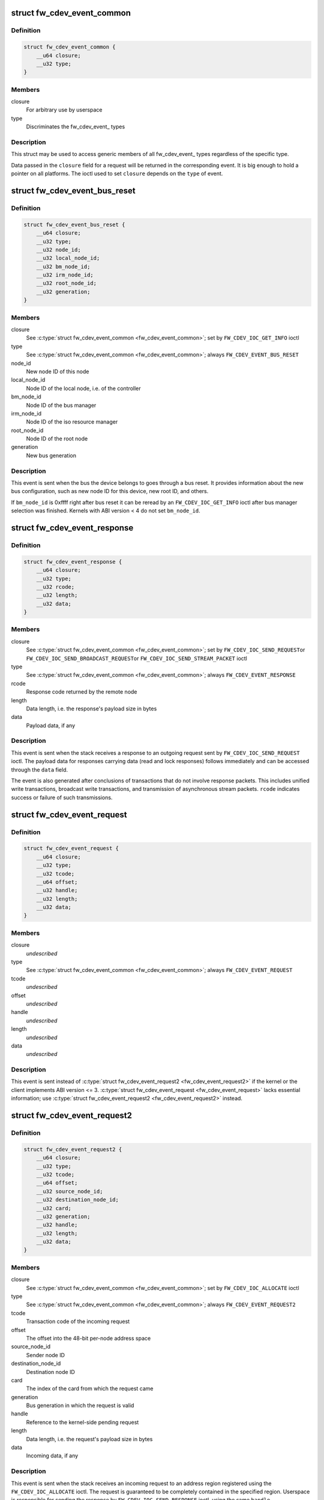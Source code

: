 .. -*- coding: utf-8; mode: rst -*-
.. src-file: include/uapi/linux/firewire-cdev.h

.. _`fw_cdev_event_common`:

struct fw_cdev_event_common
===========================

.. c:type:: struct fw_cdev_event_common

    Common part of all fw_cdev_event\_ types

.. _`fw_cdev_event_common.definition`:

Definition
----------

.. code-block:: c

    struct fw_cdev_event_common {
        __u64 closure;
        __u32 type;
    }

.. _`fw_cdev_event_common.members`:

Members
-------

closure
    For arbitrary use by userspace

type
    Discriminates the fw_cdev_event\_ types

.. _`fw_cdev_event_common.description`:

Description
-----------

This struct may be used to access generic members of all fw_cdev_event\_
types regardless of the specific type.

Data passed in the \ ``closure``\  field for a request will be returned in the
corresponding event.  It is big enough to hold a pointer on all platforms.
The ioctl used to set \ ``closure``\  depends on the \ ``type``\  of event.

.. _`fw_cdev_event_bus_reset`:

struct fw_cdev_event_bus_reset
==============================

.. c:type:: struct fw_cdev_event_bus_reset

    Sent when a bus reset occurred

.. _`fw_cdev_event_bus_reset.definition`:

Definition
----------

.. code-block:: c

    struct fw_cdev_event_bus_reset {
        __u64 closure;
        __u32 type;
        __u32 node_id;
        __u32 local_node_id;
        __u32 bm_node_id;
        __u32 irm_node_id;
        __u32 root_node_id;
        __u32 generation;
    }

.. _`fw_cdev_event_bus_reset.members`:

Members
-------

closure
    See \ :c:type:`struct fw_cdev_event_common <fw_cdev_event_common>`\ ; set by \ ``FW_CDEV_IOC_GET_INFO``\  ioctl

type
    See \ :c:type:`struct fw_cdev_event_common <fw_cdev_event_common>`\ ; always \ ``FW_CDEV_EVENT_BUS_RESET``\ 

node_id
    New node ID of this node

local_node_id
    Node ID of the local node, i.e. of the controller

bm_node_id
    Node ID of the bus manager

irm_node_id
    Node ID of the iso resource manager

root_node_id
    Node ID of the root node

generation
    New bus generation

.. _`fw_cdev_event_bus_reset.description`:

Description
-----------

This event is sent when the bus the device belongs to goes through a bus
reset.  It provides information about the new bus configuration, such as
new node ID for this device, new root ID, and others.

If \ ``bm_node_id``\  is 0xffff right after bus reset it can be reread by an
\ ``FW_CDEV_IOC_GET_INFO``\  ioctl after bus manager selection was finished.
Kernels with ABI version < 4 do not set \ ``bm_node_id``\ .

.. _`fw_cdev_event_response`:

struct fw_cdev_event_response
=============================

.. c:type:: struct fw_cdev_event_response

    Sent when a response packet was received

.. _`fw_cdev_event_response.definition`:

Definition
----------

.. code-block:: c

    struct fw_cdev_event_response {
        __u64 closure;
        __u32 type;
        __u32 rcode;
        __u32 length;
        __u32 data;
    }

.. _`fw_cdev_event_response.members`:

Members
-------

closure
    See \ :c:type:`struct fw_cdev_event_common <fw_cdev_event_common>`\ ; set by \ ``FW_CDEV_IOC_SEND_REQUEST``\ 
    or \ ``FW_CDEV_IOC_SEND_BROADCAST_REQUEST``\ 
    or \ ``FW_CDEV_IOC_SEND_STREAM_PACKET``\  ioctl

type
    See \ :c:type:`struct fw_cdev_event_common <fw_cdev_event_common>`\ ; always \ ``FW_CDEV_EVENT_RESPONSE``\ 

rcode
    Response code returned by the remote node

length
    Data length, i.e. the response's payload size in bytes

data
    Payload data, if any

.. _`fw_cdev_event_response.description`:

Description
-----------

This event is sent when the stack receives a response to an outgoing request
sent by \ ``FW_CDEV_IOC_SEND_REQUEST``\  ioctl.  The payload data for responses
carrying data (read and lock responses) follows immediately and can be
accessed through the \ ``data``\  field.

The event is also generated after conclusions of transactions that do not
involve response packets.  This includes unified write transactions,
broadcast write transactions, and transmission of asynchronous stream
packets.  \ ``rcode``\  indicates success or failure of such transmissions.

.. _`fw_cdev_event_request`:

struct fw_cdev_event_request
============================

.. c:type:: struct fw_cdev_event_request

    Old version of \ :c:type:`struct fw_cdev_event_request2 <fw_cdev_event_request2>`\ 

.. _`fw_cdev_event_request.definition`:

Definition
----------

.. code-block:: c

    struct fw_cdev_event_request {
        __u64 closure;
        __u32 type;
        __u32 tcode;
        __u64 offset;
        __u32 handle;
        __u32 length;
        __u32 data;
    }

.. _`fw_cdev_event_request.members`:

Members
-------

closure
    *undescribed*

type
    See \ :c:type:`struct fw_cdev_event_common <fw_cdev_event_common>`\ ; always \ ``FW_CDEV_EVENT_REQUEST``\ 

tcode
    *undescribed*

offset
    *undescribed*

handle
    *undescribed*

length
    *undescribed*

data
    *undescribed*

.. _`fw_cdev_event_request.description`:

Description
-----------

This event is sent instead of \ :c:type:`struct fw_cdev_event_request2 <fw_cdev_event_request2>`\  if the kernel or
the client implements ABI version <= 3.  \ :c:type:`struct fw_cdev_event_request <fw_cdev_event_request>`\  lacks
essential information; use \ :c:type:`struct fw_cdev_event_request2 <fw_cdev_event_request2>`\  instead.

.. _`fw_cdev_event_request2`:

struct fw_cdev_event_request2
=============================

.. c:type:: struct fw_cdev_event_request2

    Sent on incoming request to an address region

.. _`fw_cdev_event_request2.definition`:

Definition
----------

.. code-block:: c

    struct fw_cdev_event_request2 {
        __u64 closure;
        __u32 type;
        __u32 tcode;
        __u64 offset;
        __u32 source_node_id;
        __u32 destination_node_id;
        __u32 card;
        __u32 generation;
        __u32 handle;
        __u32 length;
        __u32 data;
    }

.. _`fw_cdev_event_request2.members`:

Members
-------

closure
    See \ :c:type:`struct fw_cdev_event_common <fw_cdev_event_common>`\ ; set by \ ``FW_CDEV_IOC_ALLOCATE``\  ioctl

type
    See \ :c:type:`struct fw_cdev_event_common <fw_cdev_event_common>`\ ; always \ ``FW_CDEV_EVENT_REQUEST2``\ 

tcode
    Transaction code of the incoming request

offset
    The offset into the 48-bit per-node address space

source_node_id
    Sender node ID

destination_node_id
    Destination node ID

card
    The index of the card from which the request came

generation
    Bus generation in which the request is valid

handle
    Reference to the kernel-side pending request

length
    Data length, i.e. the request's payload size in bytes

data
    Incoming data, if any

.. _`fw_cdev_event_request2.description`:

Description
-----------

This event is sent when the stack receives an incoming request to an address
region registered using the \ ``FW_CDEV_IOC_ALLOCATE``\  ioctl.  The request is
guaranteed to be completely contained in the specified region.  Userspace is
responsible for sending the response by \ ``FW_CDEV_IOC_SEND_RESPONSE``\  ioctl,
using the same \ ``handle``\ .

The payload data for requests carrying data (write and lock requests)
follows immediately and can be accessed through the \ ``data``\  field.

Unlike \ :c:type:`struct fw_cdev_event_request <fw_cdev_event_request>`\ , \ ``tcode``\  of lock requests is one of the
firewire-core specific \ ``TCODE_LOCK_MASK_SWAP``\ ...%TCODE_LOCK_VENDOR_DEPENDENT,
i.e. encodes the extended transaction code.

\ ``card``\  may differ from \ :c:type:`fw_cdev_get_info.card <fw_cdev_get_info>`\  because requests are received
from all cards of the Linux host.  \ ``source_node_id``\ , \ ``destination_node_id``\ , and
\ ``generation``\  pertain to that card.  Destination node ID and bus generation may
therefore differ from the corresponding fields of the last
\ :c:type:`struct fw_cdev_event_bus_reset <fw_cdev_event_bus_reset>`\ .

\ ``destination_node_id``\  may also differ from the current node ID because of a
non-local bus ID part or in case of a broadcast write request.  Note, a
client must call an \ ``FW_CDEV_IOC_SEND_RESPONSE``\  ioctl even in case of a
broadcast write request; the kernel will then release the kernel-side pending
request but will not actually send a response packet.

In case of a write request to FCP_REQUEST or FCP_RESPONSE, the kernel already
sent a write response immediately after the request was received; in this
case the client must still call an \ ``FW_CDEV_IOC_SEND_RESPONSE``\  ioctl to
release the kernel-side pending request, though another response won't be
sent.

If the client subsequently needs to initiate requests to the sender node of
an \ :c:type:`struct fw_cdev_event_request2 <fw_cdev_event_request2>`\ , it needs to use a device file with matching
card index, node ID, and generation for outbound requests.

.. _`fw_cdev_event_iso_interrupt`:

struct fw_cdev_event_iso_interrupt
==================================

.. c:type:: struct fw_cdev_event_iso_interrupt

    Sent when an iso packet was completed

.. _`fw_cdev_event_iso_interrupt.definition`:

Definition
----------

.. code-block:: c

    struct fw_cdev_event_iso_interrupt {
        __u64 closure;
        __u32 type;
        __u32 cycle;
        __u32 header_length;
        __u32 header;
    }

.. _`fw_cdev_event_iso_interrupt.members`:

Members
-------

closure
    See \ :c:type:`struct fw_cdev_event_common <fw_cdev_event_common>`\ ;
    set by \ ``FW_CDEV_CREATE_ISO_CONTEXT``\  ioctl

type
    See \ :c:type:`struct fw_cdev_event_common <fw_cdev_event_common>`\ ; always \ ``FW_CDEV_EVENT_ISO_INTERRUPT``\ 

cycle
    Cycle counter of the last completed packet

header_length
    Total length of following headers, in bytes

header
    Stripped headers, if any

.. _`fw_cdev_event_iso_interrupt.description`:

Description
-----------

This event is sent when the controller has completed an \ :c:type:`struct fw_cdev_iso_packet <fw_cdev_iso_packet>`\ 
with the \ ``FW_CDEV_ISO_INTERRUPT``\  bit set, when explicitly requested with
\ ``FW_CDEV_IOC_FLUSH_ISO``\ , or when there have been so many completed packets
without the interrupt bit set that the kernel's internal buffer for \ ``header``\ 
is about to overflow.  (In the last case, ABI versions < 5 drop header data
up to the next interrupt packet.)

Isochronous transmit events (context type \ ``FW_CDEV_ISO_CONTEXT_TRANSMIT``\ ):

In version 3 and some implementations of version 2 of the ABI, \ :c:type:`struct header_length <header_length>`\ 
is a multiple of 4 and \ :c:type:`struct header <header>`\  contains timestamps of all packets up until
the interrupt packet.  The format of the timestamps is as described below for
isochronous reception.  In version 1 of the ABI, \ :c:type:`struct header_length <header_length>`\  was 0.

Isochronous receive events (context type \ ``FW_CDEV_ISO_CONTEXT_RECEIVE``\ ):

The headers stripped of all packets up until and including the interrupt
packet are returned in the \ ``header``\  field.  The amount of header data per
packet is as specified at iso context creation by
\ :c:type:`fw_cdev_create_iso_context.header_size <fw_cdev_create_iso_context>`\ .

Hence, \_interrupt.header_length / \_context.header_size is the number of
packets received in this interrupt event.  The client can now iterate
through the \ :c:func:`mmap`\ 'ed DMA buffer according to this number of packets and
to the buffer sizes as the client specified in \ :c:type:`struct fw_cdev_queue_iso <fw_cdev_queue_iso>`\ .

Since version 2 of this ABI, the portion for each packet in \_interrupt.header
consists of the 1394 isochronous packet header, followed by a timestamp
quadlet if \ :c:type:`fw_cdev_create_iso_context.header_size <fw_cdev_create_iso_context>`\  > 4, followed by quadlets
from the packet payload if \ :c:type:`fw_cdev_create_iso_context.header_size <fw_cdev_create_iso_context>`\  > 8.

.. _`fw_cdev_event_iso_interrupt.format-of-1394-iso-packet-header`:

Format of 1394 iso packet header
--------------------------------

16 bits data_length, 2 bits tag, 6 bits
channel, 4 bits tcode, 4 bits sy, in big endian byte order.
data_length is the actual received size of the packet without the four
1394 iso packet header bytes.

.. _`fw_cdev_event_iso_interrupt.format-of-timestamp`:

Format of timestamp
-------------------

16 bits invalid, 3 bits cycleSeconds, 13 bits
cycleCount, in big endian byte order.

In version 1 of the ABI, no timestamp quadlet was inserted; instead, payload
data followed directly after the 1394 is header if header_size > 4.
Behaviour of ver. 1 of this ABI is no longer available since ABI ver. 2.

.. _`fw_cdev_event_iso_interrupt_mc`:

struct fw_cdev_event_iso_interrupt_mc
=====================================

.. c:type:: struct fw_cdev_event_iso_interrupt_mc

    An iso buffer chunk was completed

.. _`fw_cdev_event_iso_interrupt_mc.definition`:

Definition
----------

.. code-block:: c

    struct fw_cdev_event_iso_interrupt_mc {
        __u64 closure;
        __u32 type;
        __u32 completed;
    }

.. _`fw_cdev_event_iso_interrupt_mc.members`:

Members
-------

closure
    See \ :c:type:`struct fw_cdev_event_common <fw_cdev_event_common>`\ ;
    set by \ ``FW_CDEV_CREATE_ISO_CONTEXT``\  ioctl

type
    %FW_CDEV_EVENT_ISO_INTERRUPT_MULTICHANNEL

completed
    Offset into the receive buffer; data before this offset is valid

.. _`fw_cdev_event_iso_interrupt_mc.description`:

Description
-----------

This event is sent in multichannel contexts (context type
\ ``FW_CDEV_ISO_CONTEXT_RECEIVE_MULTICHANNEL``\ ) for \ :c:type:`struct fw_cdev_iso_packet <fw_cdev_iso_packet>`\  buffer
chunks that have been completely filled and that have the
\ ``FW_CDEV_ISO_INTERRUPT``\  bit set, or when explicitly requested with
\ ``FW_CDEV_IOC_FLUSH_ISO``\ .

The buffer is continuously filled with the following data, per packet:
- the 1394 iso packet header as described at \ :c:type:`struct fw_cdev_event_iso_interrupt <fw_cdev_event_iso_interrupt>`\ ,
but in little endian byte order,
- packet payload (as many bytes as specified in the data_length field of
the 1394 iso packet header) in big endian byte order,
- 0...3 padding bytes as needed to align the following trailer quadlet,
- trailer quadlet, containing the reception timestamp as described at
\ :c:type:`struct fw_cdev_event_iso_interrupt <fw_cdev_event_iso_interrupt>`\ , but in little endian byte order.

Hence the per-packet size is data_length (rounded up to a multiple of 4) + 8.
When processing the data, stop before a packet that would cross the
\ ``completed``\  offset.

A packet near the end of a buffer chunk will typically spill over into the
next queued buffer chunk.  It is the responsibility of the client to check
for this condition, assemble a broken-up packet from its parts, and not to
re-queue any buffer chunks in which as yet unread packet parts reside.

.. _`fw_cdev_event_iso_resource`:

struct fw_cdev_event_iso_resource
=================================

.. c:type:: struct fw_cdev_event_iso_resource

    Iso resources were allocated or freed

.. _`fw_cdev_event_iso_resource.definition`:

Definition
----------

.. code-block:: c

    struct fw_cdev_event_iso_resource {
        __u64 closure;
        __u32 type;
        __u32 handle;
        __s32 channel;
        __s32 bandwidth;
    }

.. _`fw_cdev_event_iso_resource.members`:

Members
-------

closure
    See \ :c:type:`struct fw_cdev_event_common <fw_cdev_event_common>`\ ;
    set by \ ``FW_CDEV_IOC_``\ (DE)ALLOCATE_ISO_RESOURCE(_ONCE) ioctl

type
    %FW_CDEV_EVENT_ISO_RESOURCE_ALLOCATED or
    \ ``FW_CDEV_EVENT_ISO_RESOURCE_DEALLOCATED``\ 

handle
    Reference by which an allocated resource can be deallocated

channel
    Isochronous channel which was (de)allocated, if any

bandwidth
    Bandwidth allocation units which were (de)allocated, if any

.. _`fw_cdev_event_iso_resource.description`:

Description
-----------

An \ ``FW_CDEV_EVENT_ISO_RESOURCE_ALLOCATED``\  event is sent after an isochronous
resource was allocated at the IRM.  The client has to check \ ``channel``\  and
\ ``bandwidth``\  for whether the allocation actually succeeded.

An \ ``FW_CDEV_EVENT_ISO_RESOURCE_DEALLOCATED``\  event is sent after an isochronous
resource was deallocated at the IRM.  It is also sent when automatic
reallocation after a bus reset failed.

\ ``channel``\  is <0 if no channel was (de)allocated or if reallocation failed.
\ ``bandwidth``\  is 0 if no bandwidth was (de)allocated or if reallocation failed.

.. _`fw_cdev_event_phy_packet`:

struct fw_cdev_event_phy_packet
===============================

.. c:type:: struct fw_cdev_event_phy_packet

    A PHY packet was transmitted or received

.. _`fw_cdev_event_phy_packet.definition`:

Definition
----------

.. code-block:: c

    struct fw_cdev_event_phy_packet {
        __u64 closure;
        __u32 type;
        __u32 rcode;
        __u32 length;
        __u32 data;
    }

.. _`fw_cdev_event_phy_packet.members`:

Members
-------

closure
    See \ :c:type:`struct fw_cdev_event_common <fw_cdev_event_common>`\ ; set by \ ``FW_CDEV_IOC_SEND_PHY_PACKET``\ 
    or \ ``FW_CDEV_IOC_RECEIVE_PHY_PACKETS``\  ioctl

type
    %FW_CDEV_EVENT_PHY_PACKET_SENT or %..._RECEIVED

rcode
    %RCODE_..., indicates success or failure of transmission

length
    Data length in bytes

data
    Incoming data

.. _`fw_cdev_event_phy_packet.description`:

Description
-----------

If \ ``type``\  is \ ``FW_CDEV_EVENT_PHY_PACKET_SENT``\ , \ ``length``\  is 0 and \ ``data``\  empty,

.. _`fw_cdev_event_phy_packet.except-in-case-of-a-ping-packet`:

except in case of a ping packet
-------------------------------

Then, \ ``length``\  is 4, and \ ``data``\ [0] is the
ping time in 49.152MHz clocks if \ ``rcode``\  is \ ``RCODE_COMPLETE``\ .

If \ ``type``\  is \ ``FW_CDEV_EVENT_PHY_PACKET_RECEIVED``\ , \ ``length``\  is 8 and \ ``data``\ 
consists of the two PHY packet quadlets, in host byte order.

.. _`fw_cdev_event`:

union fw_cdev_event
===================

.. c:type:: struct fw_cdev_event

    Convenience union of fw_cdev_event\_ types

.. _`fw_cdev_event.definition`:

Definition
----------

.. code-block:: c

    union fw_cdev_event {
        struct fw_cdev_event_common common;
        struct fw_cdev_event_bus_reset bus_reset;
        struct fw_cdev_event_response response;
        struct fw_cdev_event_request request;
        struct fw_cdev_event_request2 request2;
        struct fw_cdev_event_iso_interrupt iso_interrupt;
        struct fw_cdev_event_iso_interrupt_mc iso_interrupt_mc;
        struct fw_cdev_event_iso_resource iso_resource;
        struct fw_cdev_event_phy_packet phy_packet;
    }

.. _`fw_cdev_event.members`:

Members
-------

common
    Valid for all types

bus_reset
    Valid if \ ``common``\ .type == \ ``FW_CDEV_EVENT_BUS_RESET``\ 

response
    Valid if \ ``common``\ .type == \ ``FW_CDEV_EVENT_RESPONSE``\ 

request
    Valid if \ ``common``\ .type == \ ``FW_CDEV_EVENT_REQUEST``\ 

request2
    Valid if \ ``common``\ .type == \ ``FW_CDEV_EVENT_REQUEST2``\ 

iso_interrupt
    Valid if \ ``common``\ .type == \ ``FW_CDEV_EVENT_ISO_INTERRUPT``\ 

iso_interrupt_mc
    Valid if \ ``common``\ .type ==
    \ ``FW_CDEV_EVENT_ISO_INTERRUPT_MULTICHANNEL``\ 

iso_resource
    Valid if \ ``common``\ .type ==
    \ ``FW_CDEV_EVENT_ISO_RESOURCE_ALLOCATED``\  or
    \ ``FW_CDEV_EVENT_ISO_RESOURCE_DEALLOCATED``\ 

phy_packet
    Valid if \ ``common``\ .type ==
    \ ``FW_CDEV_EVENT_PHY_PACKET_SENT``\  or
    \ ``FW_CDEV_EVENT_PHY_PACKET_RECEIVED``\ 

.. _`fw_cdev_event.description`:

Description
-----------

Convenience union for userspace use.  Events could be read(2) into an
appropriately aligned char buffer and then cast to this union for further
processing.  Note that for a request, response or iso_interrupt event,
the data[] or header[] may make the size of the full event larger than
sizeof(union fw_cdev_event).  Also note that if you attempt to read(2)
an event into a buffer that is not large enough for it, the data that does
not fit will be discarded so that the next read(2) will return a new event.

.. _`fw_cdev_get_info`:

struct fw_cdev_get_info
=======================

.. c:type:: struct fw_cdev_get_info

    General purpose information ioctl

.. _`fw_cdev_get_info.definition`:

Definition
----------

.. code-block:: c

    struct fw_cdev_get_info {
        __u32 version;
        __u32 rom_length;
        __u64 rom;
        __u64 bus_reset;
        __u64 bus_reset_closure;
        __u32 card;
    }

.. _`fw_cdev_get_info.members`:

Members
-------

version
    The version field is just a running serial number.  Both an
    input parameter (ABI version implemented by the client) and
    output parameter (ABI version implemented by the kernel).
    A client shall fill in the ABI \ ``version``\  for which the client
    was implemented.  This is necessary for forward compatibility.

rom_length
    If \ ``rom``\  is non-zero, up to \ ``rom_length``\  bytes of Configuration
    ROM will be copied into that user space address.  In either
    case, \ ``rom_length``\  is updated with the actual length of the
    Configuration ROM.

rom
    If non-zero, address of a buffer to be filled by a copy of the
    device's Configuration ROM

bus_reset
    If non-zero, address of a buffer to be filled by a
    \ :c:type:`struct fw_cdev_event_bus_reset <fw_cdev_event_bus_reset>`\  with the current state
    of the bus.  This does not cause a bus reset to happen.

bus_reset_closure
    Value of \ :c:type:`struct closure <closure>`\  in this and subsequent bus reset events

card
    The index of the card this device belongs to

.. _`fw_cdev_get_info.description`:

Description
-----------

The \ ``FW_CDEV_IOC_GET_INFO``\  ioctl is usually the very first one which a client
performs right after it opened a /dev/fw\* file.

As a side effect, reception of \ ``FW_CDEV_EVENT_BUS_RESET``\  events to be read(2)
is started by this ioctl.

.. _`fw_cdev_send_request`:

struct fw_cdev_send_request
===========================

.. c:type:: struct fw_cdev_send_request

    Send an asynchronous request packet

.. _`fw_cdev_send_request.definition`:

Definition
----------

.. code-block:: c

    struct fw_cdev_send_request {
        __u32 tcode;
        __u32 length;
        __u64 offset;
        __u64 closure;
        __u64 data;
        __u32 generation;
    }

.. _`fw_cdev_send_request.members`:

Members
-------

tcode
    Transaction code of the request

length
    Length of outgoing payload, in bytes

offset
    48-bit offset at destination node

closure
    Passed back to userspace in the response event

data
    Userspace pointer to payload

generation
    The bus generation where packet is valid

.. _`fw_cdev_send_request.description`:

Description
-----------

Send a request to the device.  This ioctl implements all outgoing requests.
Both quadlet and block request specify the payload as a pointer to the data
in the \ ``data``\  field.  Once the transaction completes, the kernel writes an
\ :c:type:`struct fw_cdev_event_response <fw_cdev_event_response>`\  event back.  The \ ``closure``\  field is passed back to
user space in the response event.

.. _`fw_cdev_send_response`:

struct fw_cdev_send_response
============================

.. c:type:: struct fw_cdev_send_response

    Send an asynchronous response packet

.. _`fw_cdev_send_response.definition`:

Definition
----------

.. code-block:: c

    struct fw_cdev_send_response {
        __u32 rcode;
        __u32 length;
        __u64 data;
        __u32 handle;
    }

.. _`fw_cdev_send_response.members`:

Members
-------

rcode
    Response code as determined by the userspace handler

length
    Length of outgoing payload, in bytes

data
    Userspace pointer to payload

handle
    The handle from the \ :c:type:`struct fw_cdev_event_request <fw_cdev_event_request>`\ 

.. _`fw_cdev_send_response.description`:

Description
-----------

Send a response to an incoming request.  By setting up an address range using
the \ ``FW_CDEV_IOC_ALLOCATE``\  ioctl, userspace can listen for incoming requests.  An
incoming request will generate an \ ``FW_CDEV_EVENT_REQUEST``\ , and userspace must
send a reply using this ioctl.  The event has a handle to the kernel-side
pending transaction, which should be used with this ioctl.

.. _`fw_cdev_allocate`:

struct fw_cdev_allocate
=======================

.. c:type:: struct fw_cdev_allocate

    Allocate a CSR in an address range

.. _`fw_cdev_allocate.definition`:

Definition
----------

.. code-block:: c

    struct fw_cdev_allocate {
        __u64 offset;
        __u64 closure;
        __u32 length;
        __u32 handle;
        __u64 region_end;
    }

.. _`fw_cdev_allocate.members`:

Members
-------

offset
    Start offset of the address range

closure
    To be passed back to userspace in request events

length
    Length of the CSR, in bytes

handle
    Handle to the allocation, written by the kernel

region_end
    First address above the address range (added in ABI v4, 2.6.36)

.. _`fw_cdev_allocate.description`:

Description
-----------

Allocate an address range in the 48-bit address space on the local node
(the controller).  This allows userspace to listen for requests with an
offset within that address range.  Every time when the kernel receives a
request within the range, an \ :c:type:`struct fw_cdev_event_request2 <fw_cdev_event_request2>`\  event will be emitted.
(If the kernel or the client implements ABI version <= 3, an
\ :c:type:`struct fw_cdev_event_request <fw_cdev_event_request>`\  will be generated instead.)

The \ ``closure``\  field is passed back to userspace in these request events.
The \ ``handle``\  field is an out parameter, returning a handle to the allocated
range to be used for later deallocation of the range.

The address range is allocated on all local nodes.  The address allocation
is exclusive except for the FCP command and response registers.  If an
exclusive address region is already in use, the ioctl fails with errno set
to \ ``EBUSY``\ .

If kernel and client implement ABI version >= 4, the kernel looks up a free
spot of size \ ``length``\  inside [@offset..@region_end) and, if found, writes
the start address of the new CSR back in \ ``offset``\ .  I.e. \ ``offset``\  is an
in and out parameter.  If this automatic placement of a CSR in a bigger
address range is not desired, the client simply needs to set \ ``region_end``\ 
= \ ``offset``\  + \ ``length``\ .

If the kernel or the client implements ABI version <= 3, \ ``region_end``\  is
ignored and effectively assumed to be \ ``offset``\  + \ ``length``\ .

\ ``region_end``\  is only present in a kernel header >= 2.6.36.  If necessary,
this can for example be tested by #ifdef FW_CDEV_EVENT_REQUEST2.

.. _`fw_cdev_deallocate`:

struct fw_cdev_deallocate
=========================

.. c:type:: struct fw_cdev_deallocate

    Free a CSR address range or isochronous resource

.. _`fw_cdev_deallocate.definition`:

Definition
----------

.. code-block:: c

    struct fw_cdev_deallocate {
        __u32 handle;
    }

.. _`fw_cdev_deallocate.members`:

Members
-------

handle
    Handle to the address range or iso resource, as returned by the
    kernel when the range or resource was allocated

.. _`fw_cdev_initiate_bus_reset`:

struct fw_cdev_initiate_bus_reset
=================================

.. c:type:: struct fw_cdev_initiate_bus_reset

    Initiate a bus reset

.. _`fw_cdev_initiate_bus_reset.definition`:

Definition
----------

.. code-block:: c

    struct fw_cdev_initiate_bus_reset {
        __u32 type;
    }

.. _`fw_cdev_initiate_bus_reset.members`:

Members
-------

type
    %FW_CDEV_SHORT_RESET or \ ``FW_CDEV_LONG_RESET``\ 

.. _`fw_cdev_initiate_bus_reset.description`:

Description
-----------

Initiate a bus reset for the bus this device is on.  The bus reset can be
either the original (long) bus reset or the arbitrated (short) bus reset
introduced in 1394a-2000.

The ioctl returns immediately.  A subsequent \ :c:type:`struct fw_cdev_event_bus_reset <fw_cdev_event_bus_reset>`\ 
indicates when the reset actually happened.  Since ABI v4, this may be
considerably later than the ioctl because the kernel ensures a grace period
between subsequent bus resets as per IEEE 1394 bus management specification.

.. _`fw_cdev_add_descriptor`:

struct fw_cdev_add_descriptor
=============================

.. c:type:: struct fw_cdev_add_descriptor

    Add contents to the local node's config ROM

.. _`fw_cdev_add_descriptor.definition`:

Definition
----------

.. code-block:: c

    struct fw_cdev_add_descriptor {
        __u32 immediate;
        __u32 key;
        __u64 data;
        __u32 length;
        __u32 handle;
    }

.. _`fw_cdev_add_descriptor.members`:

Members
-------

immediate
    If non-zero, immediate key to insert before pointer

key
    Upper 8 bits of root directory pointer

data
    Userspace pointer to contents of descriptor block

length
    Length of descriptor block data, in quadlets

handle
    Handle to the descriptor, written by the kernel

.. _`fw_cdev_add_descriptor.description`:

Description
-----------

Add a descriptor block and optionally a preceding immediate key to the local
node's Configuration ROM.

The \ ``key``\  field specifies the upper 8 bits of the descriptor root directory
pointer and the \ ``data``\  and \ ``length``\  fields specify the contents. The \ ``key``\ 
should be of the form 0xXX000000. The offset part of the root directory entry
will be filled in by the kernel.

If not 0, the \ ``immediate``\  field specifies an immediate key which will be
inserted before the root directory pointer.

\ ``immediate``\ , \ ``key``\ , and \ ``data``\  array elements are CPU-endian quadlets.

If successful, the kernel adds the descriptor and writes back a \ ``handle``\  to
the kernel-side object to be used for later removal of the descriptor block
and immediate key.  The kernel will also generate a bus reset to signal the
change of the Configuration ROM to other nodes.

This ioctl affects the Configuration ROMs of all local nodes.
The ioctl only succeeds on device files which represent a local node.

.. _`fw_cdev_remove_descriptor`:

struct fw_cdev_remove_descriptor
================================

.. c:type:: struct fw_cdev_remove_descriptor

    Remove contents from the Configuration ROM

.. _`fw_cdev_remove_descriptor.definition`:

Definition
----------

.. code-block:: c

    struct fw_cdev_remove_descriptor {
        __u32 handle;
    }

.. _`fw_cdev_remove_descriptor.members`:

Members
-------

handle
    Handle to the descriptor, as returned by the kernel when the
    descriptor was added

.. _`fw_cdev_remove_descriptor.description`:

Description
-----------

Remove a descriptor block and accompanying immediate key from the local
nodes' Configuration ROMs.  The kernel will also generate a bus reset to
signal the change of the Configuration ROM to other nodes.

.. _`fw_cdev_create_iso_context`:

struct fw_cdev_create_iso_context
=================================

.. c:type:: struct fw_cdev_create_iso_context

    Create a context for isochronous I/O

.. _`fw_cdev_create_iso_context.definition`:

Definition
----------

.. code-block:: c

    struct fw_cdev_create_iso_context {
        __u32 type;
        __u32 header_size;
        __u32 channel;
        __u32 speed;
        __u64 closure;
        __u32 handle;
    }

.. _`fw_cdev_create_iso_context.members`:

Members
-------

type
    %FW_CDEV_ISO_CONTEXT_TRANSMIT or \ ``FW_CDEV_ISO_CONTEXT_RECEIVE``\  or
    \ ``FW_CDEV_ISO_CONTEXT_RECEIVE_MULTICHANNEL``\ 

header_size
    Header size to strip in single-channel reception

channel
    Channel to bind to in single-channel reception or transmission

speed
    Transmission speed

closure
    To be returned in \ :c:type:`struct fw_cdev_event_iso_interrupt <fw_cdev_event_iso_interrupt>`\  or
    \ :c:type:`struct fw_cdev_event_iso_interrupt_multichannel <fw_cdev_event_iso_interrupt_multichannel>`\ 

handle
    Handle to context, written back by kernel

.. _`fw_cdev_create_iso_context.description`:

Description
-----------

Prior to sending or receiving isochronous I/O, a context must be created.
The context records information about the transmit or receive configuration
and typically maps to an underlying hardware resource.  A context is set up
for either sending or receiving.  It is bound to a specific isochronous
\ ``channel``\ .

In case of multichannel reception, \ ``header_size``\  and \ ``channel``\  are ignored
and the channels are selected by \ ``FW_CDEV_IOC_SET_ISO_CHANNELS``\ .

For \ ``FW_CDEV_ISO_CONTEXT_RECEIVE``\  contexts, \ ``header_size``\  must be at least 4
and must be a multiple of 4.  It is ignored in other context types.

\ ``speed``\  is ignored in receive context types.

If a context was successfully created, the kernel writes back a handle to the
context, which must be passed in for subsequent operations on that context.

.. _`fw_cdev_create_iso_context.limitations`:

Limitations
-----------

No more than one iso context can be created per fd.
The total number of contexts that all userspace and kernelspace drivers can
create on a card at a time is a hardware limit, typically 4 or 8 contexts per
direction, and of them at most one multichannel receive context.

.. _`fw_cdev_set_iso_channels`:

struct fw_cdev_set_iso_channels
===============================

.. c:type:: struct fw_cdev_set_iso_channels

    Select channels in multichannel reception

.. _`fw_cdev_set_iso_channels.definition`:

Definition
----------

.. code-block:: c

    struct fw_cdev_set_iso_channels {
        __u64 channels;
        __u32 handle;
    }

.. _`fw_cdev_set_iso_channels.members`:

Members
-------

channels
    Bitmask of channels to listen to

handle
    Handle of the mutichannel receive context

.. _`fw_cdev_set_iso_channels.description`:

Description
-----------

@channels is the bitwise or of 1ULL << n for each channel n to listen to.

The ioctl fails with errno \ ``EBUSY``\  if there is already another receive context
on a channel in \ ``channels``\ .  In that case, the bitmask of all unoccupied
channels is returned in \ ``channels``\ .

.. _`fw_cdev_iso_packet`:

struct fw_cdev_iso_packet
=========================

.. c:type:: struct fw_cdev_iso_packet

    Isochronous packet

.. _`fw_cdev_iso_packet.definition`:

Definition
----------

.. code-block:: c

    struct fw_cdev_iso_packet {
        __u32 control;
        __u32 header;
    }

.. _`fw_cdev_iso_packet.members`:

Members
-------

control
    Contains the header length (8 uppermost bits),
    the sy field (4 bits), the tag field (2 bits), a sync flag
    or a skip flag (1 bit), an interrupt flag (1 bit), and the
    payload length (16 lowermost bits)

header
    Header and payload in case of a transmit context.

.. _`fw_cdev_iso_packet.description`:

Description
-----------

&struct fw_cdev_iso_packet is used to describe isochronous packet queues.
Use the FW_CDEV_ISO\_ macros to fill in \ ``control``\ .
The \ ``header``\  array is empty in case of receive contexts.

Context type \ ``FW_CDEV_ISO_CONTEXT_TRANSMIT``\ :

\ ``control``\ .HEADER_LENGTH must be a multiple of 4.  It specifies the numbers of
bytes in \ ``header``\  that will be prepended to the packet's payload.  These bytes
are copied into the kernel and will not be accessed after the ioctl has
returned.

The \ ``control``\ .SY and TAG fields are copied to the iso packet header.  These
fields are specified by IEEE 1394a and IEC 61883-1.

The \ ``control``\ .SKIP flag specifies that no packet is to be sent in a frame.
When using this, all other fields except \ ``control``\ .INTERRUPT must be zero.

When a packet with the \ ``control``\ .INTERRUPT flag set has been completed, an
\ :c:type:`struct fw_cdev_event_iso_interrupt <fw_cdev_event_iso_interrupt>`\  event will be sent.

Context type \ ``FW_CDEV_ISO_CONTEXT_RECEIVE``\ :

\ ``control``\ .HEADER_LENGTH must be a multiple of the context's header_size.
If the HEADER_LENGTH is larger than the context's header_size, multiple
packets are queued for this entry.

The \ ``control``\ .SY and TAG fields are ignored.

If the \ ``control``\ .SYNC flag is set, the context drops all packets until a
packet with a sy field is received which matches \ :c:type:`fw_cdev_start_iso.sync <fw_cdev_start_iso>`\ .

\ ``control``\ .PAYLOAD_LENGTH defines how many payload bytes can be received for
one packet (in addition to payload quadlets that have been defined as headers
and are stripped and returned in the \ :c:type:`struct fw_cdev_event_iso_interrupt <fw_cdev_event_iso_interrupt>`\  structure).
If more bytes are received, the additional bytes are dropped.  If less bytes
are received, the remaining bytes in this part of the payload buffer will not
be written to, not even by the next packet.  I.e., packets received in
consecutive frames will not necessarily be consecutive in memory.  If an
entry has queued multiple packets, the PAYLOAD_LENGTH is divided equally
among them.

When a packet with the \ ``control``\ .INTERRUPT flag set has been completed, an
\ :c:type:`struct fw_cdev_event_iso_interrupt <fw_cdev_event_iso_interrupt>`\  event will be sent.  An entry that has queued
multiple receive packets is completed when its last packet is completed.

Context type \ ``FW_CDEV_ISO_CONTEXT_RECEIVE_MULTICHANNEL``\ :

Here, \ :c:type:`struct fw_cdev_iso_packet <fw_cdev_iso_packet>`\  would be more aptly named \_iso_buffer_chunk since
it specifies a chunk of the \ :c:func:`mmap`\ 'ed buffer, while the number and alignment
of packets to be placed into the buffer chunk is not known beforehand.

\ ``control``\ .PAYLOAD_LENGTH is the size of the buffer chunk and specifies room
for header, payload, padding, and trailer bytes of one or more packets.
It must be a multiple of 4.

\ ``control``\ .HEADER_LENGTH, TAG and SY are ignored.  SYNC is treated as described
for single-channel reception.

When a buffer chunk with the \ ``control``\ .INTERRUPT flag set has been filled
entirely, an \ :c:type:`struct fw_cdev_event_iso_interrupt_mc <fw_cdev_event_iso_interrupt_mc>`\  event will be sent.

.. _`fw_cdev_queue_iso`:

struct fw_cdev_queue_iso
========================

.. c:type:: struct fw_cdev_queue_iso

    Queue isochronous packets for I/O

.. _`fw_cdev_queue_iso.definition`:

Definition
----------

.. code-block:: c

    struct fw_cdev_queue_iso {
        __u64 packets;
        __u64 data;
        __u32 size;
        __u32 handle;
    }

.. _`fw_cdev_queue_iso.members`:

Members
-------

packets
    Userspace pointer to an array of \ :c:type:`struct fw_cdev_iso_packet <fw_cdev_iso_packet>`\ 

data
    Pointer into \ :c:func:`mmap`\ 'ed payload buffer

size
    Size of the \ ``packets``\  array, in bytes

handle
    Isochronous context handle

.. _`fw_cdev_queue_iso.description`:

Description
-----------

Queue a number of isochronous packets for reception or transmission.
This ioctl takes a pointer to an array of \ :c:type:`struct fw_cdev_iso_packet <fw_cdev_iso_packet>`\  structs,
which describe how to transmit from or receive into a contiguous region
of a \ :c:func:`mmap`\ 'ed payload buffer.  As part of transmit packet descriptors,
a series of headers can be supplied, which will be prepended to the
payload during DMA.

The kernel may or may not queue all packets, but will write back updated
values of the \ ``packets``\ , \ ``data``\  and \ ``size``\  fields, so the ioctl can be
resubmitted easily.

In case of a multichannel receive context, \ ``data``\  must be quadlet-aligned
relative to the buffer start.

.. _`fw_cdev_start_iso`:

struct fw_cdev_start_iso
========================

.. c:type:: struct fw_cdev_start_iso

    Start an isochronous transmission or reception

.. _`fw_cdev_start_iso.definition`:

Definition
----------

.. code-block:: c

    struct fw_cdev_start_iso {
        __s32 cycle;
        __u32 sync;
        __u32 tags;
        __u32 handle;
    }

.. _`fw_cdev_start_iso.members`:

Members
-------

cycle
    Cycle in which to start I/O.  If \ ``cycle``\  is greater than or
    equal to 0, the I/O will start on that cycle.

sync
    Determines the value to wait for for receive packets that have
    the \ ``FW_CDEV_ISO_SYNC``\  bit set

tags
    Tag filter bit mask.  Only valid for isochronous reception.
    Determines the tag values for which packets will be accepted.
    Use FW_CDEV_ISO_CONTEXT_MATCH\_ macros to set \ ``tags``\ .

handle
    Isochronous context handle within which to transmit or receive

.. _`fw_cdev_stop_iso`:

struct fw_cdev_stop_iso
=======================

.. c:type:: struct fw_cdev_stop_iso

    Stop an isochronous transmission or reception

.. _`fw_cdev_stop_iso.definition`:

Definition
----------

.. code-block:: c

    struct fw_cdev_stop_iso {
        __u32 handle;
    }

.. _`fw_cdev_stop_iso.members`:

Members
-------

handle
    Handle of isochronous context to stop

.. _`fw_cdev_flush_iso`:

struct fw_cdev_flush_iso
========================

.. c:type:: struct fw_cdev_flush_iso

    flush completed iso packets

.. _`fw_cdev_flush_iso.definition`:

Definition
----------

.. code-block:: c

    struct fw_cdev_flush_iso {
        __u32 handle;
    }

.. _`fw_cdev_flush_iso.members`:

Members
-------

handle
    handle of isochronous context to flush

.. _`fw_cdev_flush_iso.description`:

Description
-----------

For \ ``FW_CDEV_ISO_CONTEXT_TRANSMIT``\  or \ ``FW_CDEV_ISO_CONTEXT_RECEIVE``\  contexts,
report any completed packets.

For \ ``FW_CDEV_ISO_CONTEXT_RECEIVE_MULTICHANNEL``\  contexts, report the current
offset in the receive buffer, if it has changed; this is typically in the
middle of some buffer chunk.

Any \ ``FW_CDEV_EVENT_ISO_INTERRUPT``\  or \ ``FW_CDEV_EVENT_ISO_INTERRUPT_MULTICHANNEL``\ 
events generated by this ioctl are sent synchronously, i.e., are available
for reading from the file descriptor when this ioctl returns.

.. _`fw_cdev_get_cycle_timer`:

struct fw_cdev_get_cycle_timer
==============================

.. c:type:: struct fw_cdev_get_cycle_timer

    read cycle timer register

.. _`fw_cdev_get_cycle_timer.definition`:

Definition
----------

.. code-block:: c

    struct fw_cdev_get_cycle_timer {
        __u64 local_time;
        __u32 cycle_timer;
    }

.. _`fw_cdev_get_cycle_timer.members`:

Members
-------

local_time
    system time, in microseconds since the Epoch

cycle_timer
    Cycle Time register contents

.. _`fw_cdev_get_cycle_timer.description`:

Description
-----------

Same as \ ``FW_CDEV_IOC_GET_CYCLE_TIMER2``\ , but fixed to use \ ``CLOCK_REALTIME``\ 
and only with microseconds resolution.

In version 1 and 2 of the ABI, this ioctl returned unreliable (non-
monotonic) \ ``cycle_timer``\  values on certain controllers.

.. _`fw_cdev_get_cycle_timer2`:

struct fw_cdev_get_cycle_timer2
===============================

.. c:type:: struct fw_cdev_get_cycle_timer2

    read cycle timer register

.. _`fw_cdev_get_cycle_timer2.definition`:

Definition
----------

.. code-block:: c

    struct fw_cdev_get_cycle_timer2 {
        __s64 tv_sec;
        __s32 tv_nsec;
        __s32 clk_id;
        __u32 cycle_timer;
    }

.. _`fw_cdev_get_cycle_timer2.members`:

Members
-------

tv_sec
    system time, seconds

tv_nsec
    system time, sub-seconds part in nanoseconds

clk_id
    input parameter, clock from which to get the system time

cycle_timer
    Cycle Time register contents

.. _`fw_cdev_get_cycle_timer2.description`:

Description
-----------

The \ ``FW_CDEV_IOC_GET_CYCLE_TIMER2``\  ioctl reads the isochronous cycle timer
and also the system clock.  This allows to correlate reception time of
isochronous packets with system time.

\ ``clk_id``\  lets you choose a clock like with POSIX' clock_gettime function.
Supported \ ``clk_id``\  values are POSIX' \ ``CLOCK_REALTIME``\  and \ ``CLOCK_MONOTONIC``\ 
and Linux' \ ``CLOCK_MONOTONIC_RAW``\ .

\ ``cycle_timer``\  consists of 7 bits cycleSeconds, 13 bits cycleCount, and
12 bits cycleOffset, in host byte order.  Cf. the Cycle Time register
per IEEE 1394 or Isochronous Cycle Timer register per OHCI-1394.

.. _`fw_cdev_allocate_iso_resource`:

struct fw_cdev_allocate_iso_resource
====================================

.. c:type:: struct fw_cdev_allocate_iso_resource

    (De)allocate a channel or bandwidth

.. _`fw_cdev_allocate_iso_resource.definition`:

Definition
----------

.. code-block:: c

    struct fw_cdev_allocate_iso_resource {
        __u64 closure;
        __u64 channels;
        __u32 bandwidth;
        __u32 handle;
    }

.. _`fw_cdev_allocate_iso_resource.members`:

Members
-------

closure
    Passed back to userspace in corresponding iso resource events

channels
    Isochronous channels of which one is to be (de)allocated

bandwidth
    Isochronous bandwidth units to be (de)allocated

handle
    Handle to the allocation, written by the kernel (only valid in
    case of \ ``FW_CDEV_IOC_ALLOCATE_ISO_RESOURCE``\  ioctls)

.. _`fw_cdev_allocate_iso_resource.description`:

Description
-----------

The \ ``FW_CDEV_IOC_ALLOCATE_ISO_RESOURCE``\  ioctl initiates allocation of an
isochronous channel and/or of isochronous bandwidth at the isochronous
resource manager (IRM).  Only one of the channels specified in \ ``channels``\  is
allocated.  An \ ``FW_CDEV_EVENT_ISO_RESOURCE_ALLOCATED``\  is sent after
communication with the IRM, indicating success or failure in the event data.
The kernel will automatically reallocate the resources after bus resets.
Should a reallocation fail, an \ ``FW_CDEV_EVENT_ISO_RESOURCE_DEALLOCATED``\  event
will be sent.  The kernel will also automatically deallocate the resources
when the file descriptor is closed.

The \ ``FW_CDEV_IOC_DEALLOCATE_ISO_RESOURCE``\  ioctl can be used to initiate
deallocation of resources which were allocated as described above.
An \ ``FW_CDEV_EVENT_ISO_RESOURCE_DEALLOCATED``\  event concludes this operation.

The \ ``FW_CDEV_IOC_ALLOCATE_ISO_RESOURCE_ONCE``\  ioctl is a variant of allocation
without automatic re- or deallocation.
An \ ``FW_CDEV_EVENT_ISO_RESOURCE_ALLOCATED``\  event concludes this operation,
indicating success or failure in its data.

The \ ``FW_CDEV_IOC_DEALLOCATE_ISO_RESOURCE_ONCE``\  ioctl works like
\ ``FW_CDEV_IOC_ALLOCATE_ISO_RESOURCE_ONCE``\  except that resources are freed
instead of allocated.
An \ ``FW_CDEV_EVENT_ISO_RESOURCE_DEALLOCATED``\  event concludes this operation.

To summarize, \ ``FW_CDEV_IOC_ALLOCATE_ISO_RESOURCE``\  allocates iso resources
for the lifetime of the fd or \ ``handle``\ .
In contrast, \ ``FW_CDEV_IOC_ALLOCATE_ISO_RESOURCE_ONCE``\  allocates iso resources
for the duration of a bus generation.

\ ``channels``\  is a host-endian bitfield with the least significant bit

.. _`fw_cdev_allocate_iso_resource.representing-channel-0-and-the-most-significant-bit-representing-channel-63`:

representing channel 0 and the most significant bit representing channel 63
---------------------------------------------------------------------------

1ULL << c for each channel c that is a candidate for (de)allocation.

\ ``bandwidth``\  is expressed in bandwidth allocation units, i.e. the time to send
one quadlet of data (payload or header data) at speed S1600.

.. _`fw_cdev_send_stream_packet`:

struct fw_cdev_send_stream_packet
=================================

.. c:type:: struct fw_cdev_send_stream_packet

    send an asynchronous stream packet

.. _`fw_cdev_send_stream_packet.definition`:

Definition
----------

.. code-block:: c

    struct fw_cdev_send_stream_packet {
        __u32 length;
        __u32 tag;
        __u32 channel;
        __u32 sy;
        __u64 closure;
        __u64 data;
        __u32 generation;
        __u32 speed;
    }

.. _`fw_cdev_send_stream_packet.members`:

Members
-------

length
    Length of outgoing payload, in bytes

tag
    Data format tag

channel
    Isochronous channel to transmit to

sy
    Synchronization code

closure
    Passed back to userspace in the response event

data
    Userspace pointer to payload

generation
    The bus generation where packet is valid

speed
    Speed to transmit at

.. _`fw_cdev_send_stream_packet.description`:

Description
-----------

The \ ``FW_CDEV_IOC_SEND_STREAM_PACKET``\  ioctl sends an asynchronous stream packet
to every device which is listening to the specified channel.  The kernel
writes an \ :c:type:`struct fw_cdev_event_response <fw_cdev_event_response>`\  event which indicates success or failure of
the transmission.

.. _`fw_cdev_send_phy_packet`:

struct fw_cdev_send_phy_packet
==============================

.. c:type:: struct fw_cdev_send_phy_packet

    send a PHY packet

.. _`fw_cdev_send_phy_packet.definition`:

Definition
----------

.. code-block:: c

    struct fw_cdev_send_phy_packet {
        __u64 closure;
        __u32 data;
        __u32 generation;
    }

.. _`fw_cdev_send_phy_packet.members`:

Members
-------

closure
    Passed back to userspace in the PHY-packet-sent event

data
    First and second quadlet of the PHY packet

generation
    The bus generation where packet is valid

.. _`fw_cdev_send_phy_packet.description`:

Description
-----------

The \ ``FW_CDEV_IOC_SEND_PHY_PACKET``\  ioctl sends a PHY packet to all nodes
on the same card as this device.  After transmission, an
\ ``FW_CDEV_EVENT_PHY_PACKET_SENT``\  event is generated.

The payload \ ``data``\ [] shall be specified in host byte order.  Usually,
\ ``data``\ [1] needs to be the bitwise inverse of \ ``data``\ [0].  VersaPHY packets
are an exception to this rule.

The ioctl is only permitted on device files which represent a local node.

.. _`fw_cdev_receive_phy_packets`:

struct fw_cdev_receive_phy_packets
==================================

.. c:type:: struct fw_cdev_receive_phy_packets

    start reception of PHY packets

.. _`fw_cdev_receive_phy_packets.definition`:

Definition
----------

.. code-block:: c

    struct fw_cdev_receive_phy_packets {
        __u64 closure;
    }

.. _`fw_cdev_receive_phy_packets.members`:

Members
-------

closure
    Passed back to userspace in phy packet events

.. _`fw_cdev_receive_phy_packets.description`:

Description
-----------

This ioctl activates issuing of \ ``FW_CDEV_EVENT_PHY_PACKET_RECEIVED``\  due to
incoming PHY packets from any node on the same bus as the device.

The ioctl is only permitted on device files which represent a local node.

.. This file was automatic generated / don't edit.

